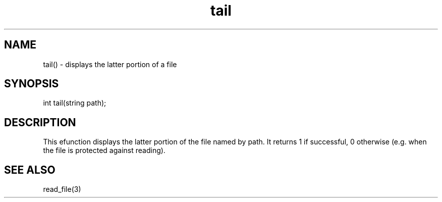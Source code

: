 .\"displays the latter portion of a file
.TH tail 3

.SH NAME
tail() - displays the latter portion of a file

.SH SYNOPSIS
int tail(string path);

.SH DESCRIPTION
This efunction displays the latter portion of the file named by path.
It returns 1 if successful, 0 otherwise (e.g. when the file is protected
against reading).

.SH SEE ALSO
read_file(3)
